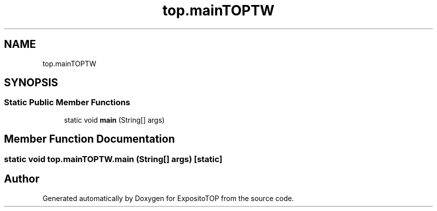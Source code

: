 .TH "top.mainTOPTW" 3 "Sat Jan 28 2023" "Version v2" "ExpositoTOP" \" -*- nroff -*-
.ad l
.nh
.SH NAME
top.mainTOPTW
.SH SYNOPSIS
.br
.PP
.SS "Static Public Member Functions"

.in +1c
.ti -1c
.RI "static void \fBmain\fP (String[] args)"
.br
.in -1c
.SH "Member Function Documentation"
.PP 
.SS "static void top\&.mainTOPTW\&.main (String[] args)\fC [static]\fP"


.SH "Author"
.PP 
Generated automatically by Doxygen for ExpositoTOP from the source code\&.
